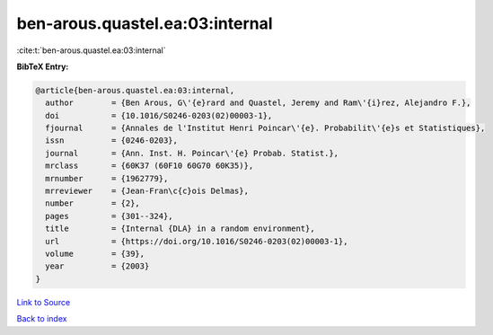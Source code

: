 ben-arous.quastel.ea:03:internal
================================

:cite:t:`ben-arous.quastel.ea:03:internal`

**BibTeX Entry:**

.. code-block:: bibtex

   @article{ben-arous.quastel.ea:03:internal,
     author        = {Ben Arous, G\'{e}rard and Quastel, Jeremy and Ram\'{i}rez, Alejandro F.},
     doi           = {10.1016/S0246-0203(02)00003-1},
     fjournal      = {Annales de l'Institut Henri Poincar\'{e}. Probabilit\'{e}s et Statistiques},
     issn          = {0246-0203},
     journal       = {Ann. Inst. H. Poincar\'{e} Probab. Statist.},
     mrclass       = {60K37 (60F10 60G70 60K35)},
     mrnumber      = {1962779},
     mrreviewer    = {Jean-Fran\c{c}ois Delmas},
     number        = {2},
     pages         = {301--324},
     title         = {Internal {DLA} in a random environment},
     url           = {https://doi.org/10.1016/S0246-0203(02)00003-1},
     volume        = {39},
     year          = {2003}
   }

`Link to Source <https://doi.org/10.1016/S0246-0203(02)00003-1},>`_


`Back to index <../By-Cite-Keys.html>`_
